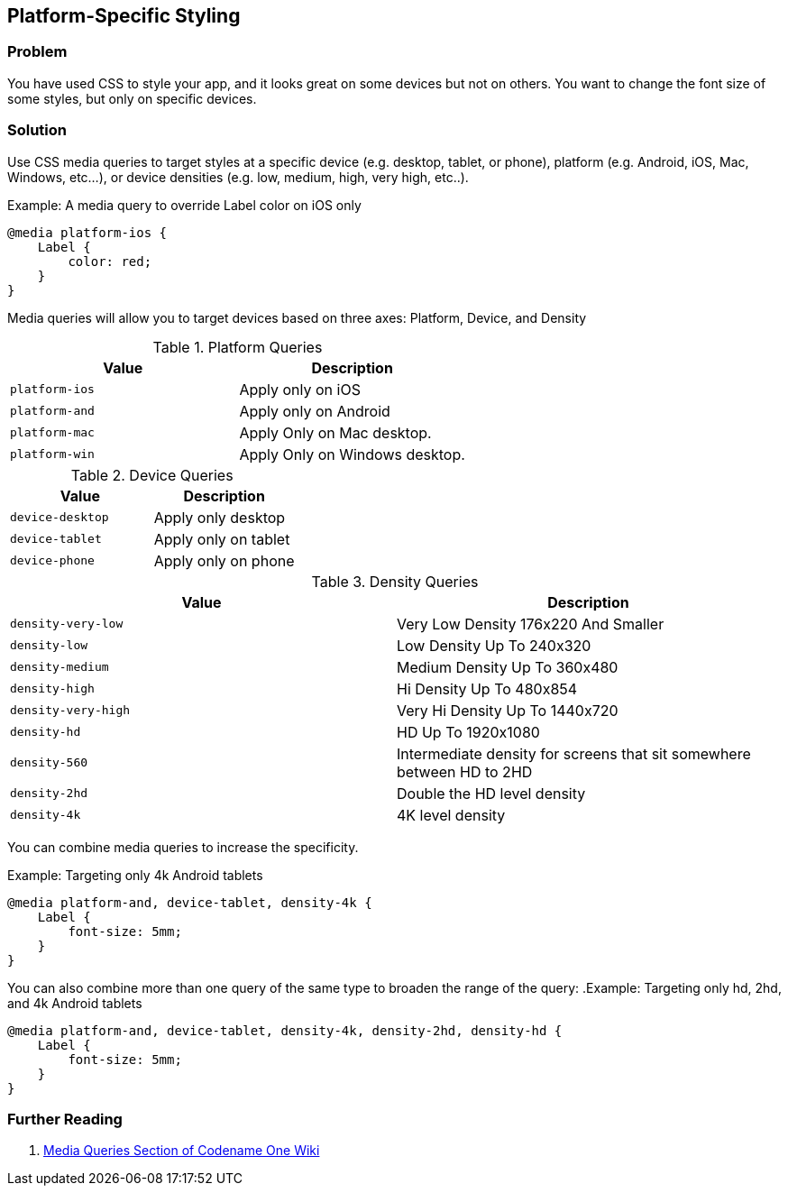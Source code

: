 == Platform-Specific Styling

[discrete]
=== Problem

You have used CSS to style your app, and it looks great on some devices but not on others.  You want to change the font size of some styles, but only on specific devices.

[discrete]
=== Solution

Use CSS media queries to target styles at a specific device (e.g. desktop, tablet, or phone), platform (e.g. Android, iOS, Mac, Windows, etc...), or device densities (e.g. low, medium, high, very high, etc..).

.Example: A media query to override Label color on iOS only
[source,css]
----
@media platform-ios {
    Label {
        color: red;
    }
}
----

Media queries will allow you to target devices based on three axes: Platform, Device, and Density

.Platform Queries
[width="100%",options="header"]
|====================
| Value |  Description  
| `platform-ios` |  Apply only on iOS
| `platform-and` |  Apply only on Android
| `platform-mac` |  Apply Only on Mac desktop.
| `platform-win` | Apply Only on Windows desktop.
|====================

.Device Queries
[width="100%",options="header"]
|====================
| Value |  Description  
| `device-desktop` |  Apply only desktop
| `device-tablet` |  Apply only on tablet
| `device-phone` |  Apply only on phone
|====================

.Density Queries
[width="100%",options="header"]
|====================
| Value |  Description  
| `density-very-low` |  Very Low Density 176x220 And Smaller
| `density-low` |  Low Density Up To 240x320
| `density-medium` |  Medium Density Up To 360x480
| `density-high` |  Hi Density Up To 480x854
| `density-very-high` |  Very Hi Density Up To 1440x720
| `density-hd` |  HD Up To 1920x1080
| `density-560` |  Intermediate density for screens that sit somewhere between HD to 2HD
| `density-2hd` | Double the HD level density
| `density-4k` | 4K level density 
|====================


You can combine media queries to increase the specificity.

.Example: Targeting only 4k Android tablets
[source,css]
----
@media platform-and, device-tablet, density-4k {
    Label {
        font-size: 5mm;
    }
}
----

You can also combine more than one query of the same type to broaden the range of the query:
.Example: Targeting only hd, 2hd, and 4k Android tablets
[source,css]
----
@media platform-and, device-tablet, density-4k, density-2hd, density-hd {
    Label {
        font-size: 5mm;
    }
}
----

[discrete]
=== Further Reading

. https://github.com/codenameone/CodenameOne/wiki/css#media-queries[Media Queries Section of Codename One Wiki]

